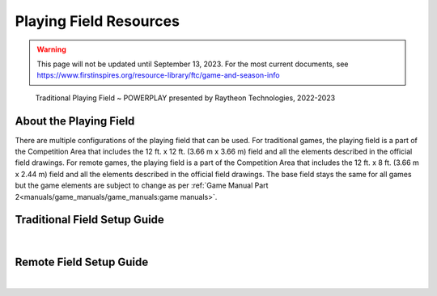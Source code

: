 Playing Field Resources
=======================

.. warning::
   This page will not be updated until September 13, 2023. For the most current documents,
   see https://www.firstinspires.org/resource-library/ftc/game-and-season-info

.. figure:: images/PowerPlayField.png
    
    Traditional Playing Field ~ POWERPLAY presented by Raytheon Technologies, 2022-2023

About the Playing Field
------------------------------------
There are multiple configurations of the playing field that can be used. For traditional games, the playing field is a part of the Competition Area that includes the 12 ft. x 12 ft. (3.66 m x 3.66 m) field and all
the elements described in the official field drawings. For remote games, the playing field is a part of the Competition Area that includes the 12 ft. x 8 ft. (3.66 m x 2.44 m) field and all the elements described 
in the official field drawings. The base field stays the same for all games but the game elements are subject to change as per :ref:`Game Manual Part 2<manuals/game_manuals/game_manuals:game manuals>`.


Traditional Field Setup Guide
------------------------------------

.. only:: latex

    `Traditional Field Setup Guide <https://firstinspiresst01.blob.core.windows.net/first-energize-ftc/field-setup-and-assembly-guide.pdf>`__

.. raw:: html

    <iframe id="iframepdf" src="https://firstinspiresst01.blob.core.windows.net/first-energize-ftc/field-setup-and-assembly-guide.pdf" width="100%" height="700"></iframe>

|

Remote Field Setup Guide
------------------------------------

.. only:: latex

    `Remote Field Setup Guide <https://firstinspiresst01.blob.core.windows.net/first-energize-ftc/remote-field-requirements.pdf>`__

.. raw:: html

    <iframe id="iframepdf" src="https://firstinspiresst01.blob.core.windows.net/first-energize-ftc/remote-field-requirements.pdf" width="100%" height="700"></iframe>

|

